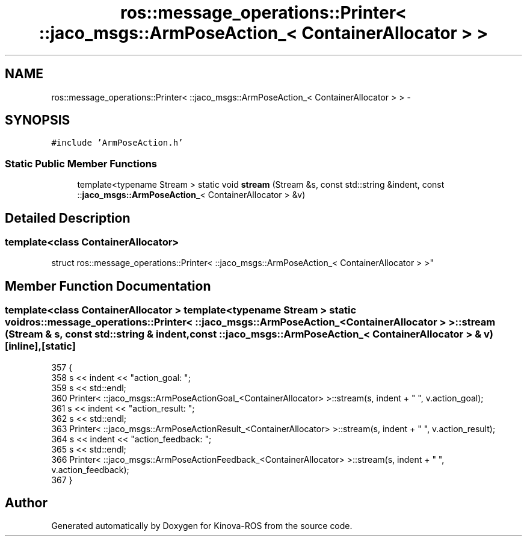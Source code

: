 .TH "ros::message_operations::Printer< ::jaco_msgs::ArmPoseAction_< ContainerAllocator > >" 3 "Thu Mar 3 2016" "Version 1.0.1" "Kinova-ROS" \" -*- nroff -*-
.ad l
.nh
.SH NAME
ros::message_operations::Printer< ::jaco_msgs::ArmPoseAction_< ContainerAllocator > > \- 
.SH SYNOPSIS
.br
.PP
.PP
\fC#include 'ArmPoseAction\&.h'\fP
.SS "Static Public Member Functions"

.in +1c
.ti -1c
.RI "template<typename Stream > static void \fBstream\fP (Stream &s, const std::string &indent, const ::\fBjaco_msgs::ArmPoseAction_\fP< ContainerAllocator > &v)"
.br
.in -1c
.SH "Detailed Description"
.PP 

.SS "template<class ContainerAllocator>
.br
struct ros::message_operations::Printer< ::jaco_msgs::ArmPoseAction_< ContainerAllocator > >"

.SH "Member Function Documentation"
.PP 
.SS "template<class ContainerAllocator > template<typename Stream > static void ros::message_operations::Printer< ::\fBjaco_msgs::ArmPoseAction_\fP< ContainerAllocator > >::stream (Stream & s, const std::string & indent, const ::\fBjaco_msgs::ArmPoseAction_\fP< ContainerAllocator > & v)\fC [inline]\fP, \fC [static]\fP"

.PP
.nf
357   {
358     s << indent << "action_goal: ";
359     s << std::endl;
360     Printer< ::jaco_msgs::ArmPoseActionGoal_<ContainerAllocator> >::stream(s, indent + "  ", v\&.action_goal);
361     s << indent << "action_result: ";
362     s << std::endl;
363     Printer< ::jaco_msgs::ArmPoseActionResult_<ContainerAllocator> >::stream(s, indent + "  ", v\&.action_result);
364     s << indent << "action_feedback: ";
365     s << std::endl;
366     Printer< ::jaco_msgs::ArmPoseActionFeedback_<ContainerAllocator> >::stream(s, indent + "  ", v\&.action_feedback);
367   }
.fi


.SH "Author"
.PP 
Generated automatically by Doxygen for Kinova-ROS from the source code\&.
